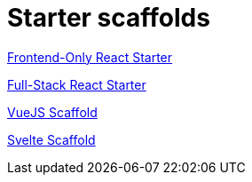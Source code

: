 = Starter scaffolds

// tag::react[]
https://withkoji.com/apps/frontendonly-react-starter-2634d3ef[Frontend-Only React Starter]
// end::react[]

// tag::react-full[]
https://withkoji.com/apps/fullstack-react-starter-07129b24[Full-Stack React Starter]
// end::react-full[]

// tag::vuejs[]
https://withkoji.com/apps/vuejs-scaffold-a15cd188[VueJS Scaffold]
// end::vuejs[]

// tag::svelte[]
https://withkoji.com/apps/svelte-scaffold-23dc29bc[Svelte Scaffold]
// end::svelte[]
